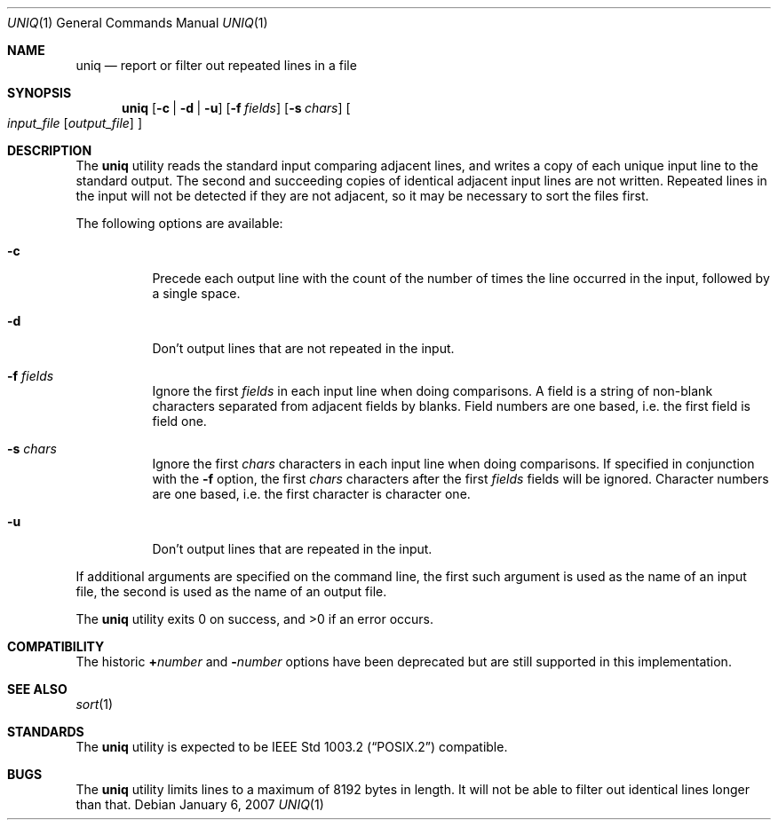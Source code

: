 .\"	$NetBSD: uniq.1,v 1.10 2007/01/06 01:15:43 wiz Exp $
.\"
.\" Copyright (c) 1991, 1993
.\"	The Regents of the University of California.  All rights reserved.
.\"
.\" This code is derived from software contributed to Berkeley by
.\" the Institute of Electrical and Electronics Engineers, Inc.
.\"
.\" Redistribution and use in source and binary forms, with or without
.\" modification, are permitted provided that the following conditions
.\" are met:
.\" 1. Redistributions of source code must retain the above copyright
.\"    notice, this list of conditions and the following disclaimer.
.\" 2. Redistributions in binary form must reproduce the above copyright
.\"    notice, this list of conditions and the following disclaimer in the
.\"    documentation and/or other materials provided with the distribution.
.\" 3. Neither the name of the University nor the names of its contributors
.\"    may be used to endorse or promote products derived from this software
.\"    without specific prior written permission.
.\"
.\" THIS SOFTWARE IS PROVIDED BY THE REGENTS AND CONTRIBUTORS ``AS IS'' AND
.\" ANY EXPRESS OR IMPLIED WARRANTIES, INCLUDING, BUT NOT LIMITED TO, THE
.\" IMPLIED WARRANTIES OF MERCHANTABILITY AND FITNESS FOR A PARTICULAR PURPOSE
.\" ARE DISCLAIMED.  IN NO EVENT SHALL THE REGENTS OR CONTRIBUTORS BE LIABLE
.\" FOR ANY DIRECT, INDIRECT, INCIDENTAL, SPECIAL, EXEMPLARY, OR CONSEQUENTIAL
.\" DAMAGES (INCLUDING, BUT NOT LIMITED TO, PROCUREMENT OF SUBSTITUTE GOODS
.\" OR SERVICES; LOSS OF USE, DATA, OR PROFITS; OR BUSINESS INTERRUPTION)
.\" HOWEVER CAUSED AND ON ANY THEORY OF LIABILITY, WHETHER IN CONTRACT, STRICT
.\" LIABILITY, OR TORT (INCLUDING NEGLIGENCE OR OTHERWISE) ARISING IN ANY WAY
.\" OUT OF THE USE OF THIS SOFTWARE, EVEN IF ADVISED OF THE POSSIBILITY OF
.\" SUCH DAMAGE.
.\"
.\"     @(#)uniq.1	8.1 (Berkeley) 6/6/93
.\"
.Dd January 6, 2007
.Dt UNIQ 1
.Os
.Sh NAME
.Nm uniq
.Nd report or filter out repeated lines in a file
.Sh SYNOPSIS
.Nm
.Op Fl c | Fl d | Fl u
.Op Fl f Ar fields
.Op Fl s Ar chars
.Oo
.Ar input_file
.Op Ar output_file
.Oc
.Sh DESCRIPTION
The
.Nm
utility reads the standard input comparing adjacent lines, and writes
a copy of each unique input line to the standard output.
The second and succeeding copies of identical adjacent input lines are
not written.
Repeated lines in the input will not be detected if they are not adjacent,
so it may be necessary to sort the files first.
.Pp
The following options are available:
.Bl -tag -width Ds
.It Fl c
Precede each output line with the count of the number of times the line
occurred in the input, followed by a single space.
.It Fl d
Don't output lines that are not repeated in the input.
.It Fl f Ar fields
Ignore the first
.Ar fields
in each input line when doing comparisons.
A field is a string of non-blank characters separated from adjacent fields
by blanks.
Field numbers are one based, i.e. the first field is field one.
.It Fl s Ar chars
Ignore the first
.Ar chars
characters in each input line when doing comparisons.
If specified in conjunction with the
.Fl f
option, the first
.Ar chars
characters after the first
.Ar fields
fields will be ignored.
Character numbers are one based, i.e. the first character is character one.
.It Fl u
Don't output lines that are repeated in the input.
.\".It Fl Ns Ar n
.\"(Deprecated; replaced by
.\".Fl f ) .
.\"Ignore the first n
.\"fields on each input line when doing comparisons,
.\"where n is a number.
.\"A field is a string of non-blank
.\"characters separated from adjacent fields
.\"by blanks.
.\".It Cm \&\(pl Ns Ar n
.\"(Deprecated; replaced by
.\".Fl s ) .
.\"Ignore the first
.\".Ar m
.\"characters when doing comparisons, where
.\".Ar m
.\"is a
.\"number.
.El
.Pp
If additional arguments are specified on the command line, the first
such argument is used as the name of an input file, the second is used
as the name of an output file.
.Pp
The
.Nm
utility exits 0 on success, and \*[Gt]0 if an error occurs.
.Sh COMPATIBILITY
The historic
.Cm \&\(pl Ns Ar number
and
.Fl Ns Ar number
options have been deprecated but are still supported in this implementation.
.Sh SEE ALSO
.Xr sort 1
.Sh STANDARDS
The
.Nm
utility is expected to be
.St -p1003.2
compatible.
.Sh BUGS
The
.Nm
utility limits lines to a maximum of 8192 bytes in length.
It will not be able to filter out identical lines longer than that.
